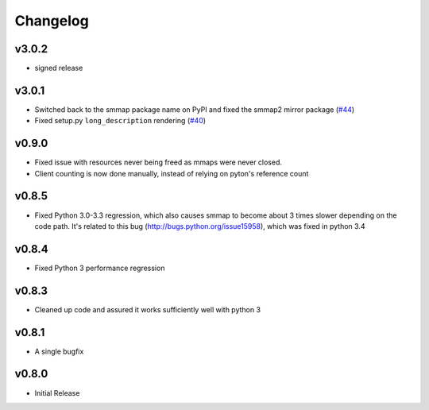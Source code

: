 #########
Changelog
#########

******
v3.0.2
******

- signed release

******
v3.0.1
******
- Switched back to the smmap package name on PyPI and fixed the smmap2 mirror package
  (`#44 <https://github.com/gitpython-developers/smmap/issues/44>`_)
- Fixed setup.py ``long_description`` rendering
  (`#40 <https://github.com/gitpython-developers/smmap/pull/40>`_)

**********
v0.9.0
**********
- Fixed issue with resources never being freed as mmaps were never closed.
- Client counting is now done manually, instead of relying on pyton's reference count

**********
v0.8.5
**********
- Fixed Python 3.0-3.3 regression, which also causes smmap to become about 3 times slower depending on the code path. It's related to this bug (http://bugs.python.org/issue15958), which was fixed in python 3.4

**********
v0.8.4
**********
- Fixed Python 3 performance regression

**********
v0.8.3
**********
- Cleaned up code and assured it works sufficiently well with python 3

**********
v0.8.1
**********
- A single bugfix

**********
v0.8.0 
**********

- Initial Release
